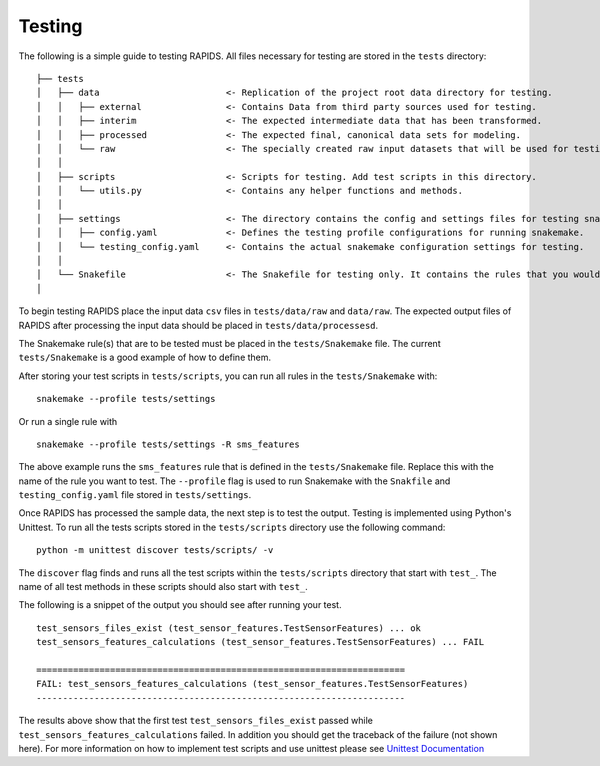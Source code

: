 Testing 
==========

The following is a simple guide to testing RAPIDS. All files necessary for testing are stored in the ``tests`` directory:

::

    ├── tests
    │   ├── data                        <- Replication of the project root data directory for testing.
    │   │   ├── external                <- Contains Data from third party sources used for testing.
    │   │   ├── interim                 <- The expected intermediate data that has been transformed.
    │   │   ├── processed               <- The expected final, canonical data sets for modeling.
    │   │   └── raw                     <- The specially created raw input datasets that will be used for testing.
    │   │   
    │   ├── scripts                     <- Scripts for testing. Add test scripts in this directory.
    │   │   └── utils.py                <- Contains any helper functions and methods.
    │   │
    │   ├── settings                    <- The directory contains the config and settings files for testing snakemake.
    │   │   ├── config.yaml             <- Defines the testing profile configurations for running snakemake.
    │   │   └── testing_config.yaml     <- Contains the actual snakemake configuration settings for testing.
    │   │
    │   └── Snakefile                   <- The Snakefile for testing only. It contains the rules that you would be testing.
    │

To begin testing  RAPIDS place the input data ``csv`` files in ``tests/data/raw`` and ``data/raw``. The expected output files of RAPIDS after processing the input data should be placed in ``tests/data/processesd``. 

The Snakemake rule(s) that are to be tested must be placed in the ``tests/Snakemake`` file. The current ``tests/Snakemake`` is a good example of how to define them. 

After storing your test scripts in ``tests/scripts``, you can run all rules in the ``tests/Snakemake`` with:

::

    snakemake --profile tests/settings

Or run a single rule with

:: 

    snakemake --profile tests/settings -R sms_features

The above example runs the ``sms_features`` rule that is defined in the ``tests/Snakemake`` file. Replace this with the name of the rule you want to test. The ``--profile`` flag is used to run Snakemake with the ``Snakfile`` and ``testing_config.yaml`` file stored in ``tests/settings``. 

Once RAPIDS has processed the sample data, the next step is to test the output. Testing is implemented using Python's Unittest. To run all the tests scripts stored in the ``tests/scripts`` directory use the following command:

::

    python -m unittest discover tests/scripts/ -v

The ``discover`` flag finds and runs all the test scripts within the ``tests/scripts`` directory that start with ``test_``. The name of all test methods in these scripts should also start with ``test_``.

The following is a snippet of the output you should see after running your test. 

::

    test_sensors_files_exist (test_sensor_features.TestSensorFeatures) ... ok
    test_sensors_features_calculations (test_sensor_features.TestSensorFeatures) ... FAIL

    ======================================================================
    FAIL: test_sensors_features_calculations (test_sensor_features.TestSensorFeatures)
    ----------------------------------------------------------------------

The results above show that the first test ``test_sensors_files_exist`` passed while ``test_sensors_features_calculations`` failed. In addition you should get the traceback of the failure (not shown here). For more information on how to implement test scripts and use unittest please see `Unittest Documentation`_

.. _`Unittest Documentation`: https://docs.python.org/3.7/library/unittest.html#command-line-interface
